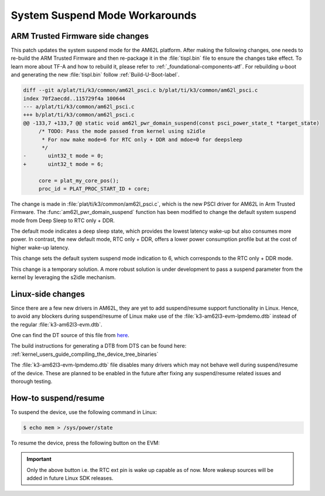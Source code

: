 .. _am62l_suspend_workarounds:

###############################
System Suspend Mode Workarounds
###############################

ARM Trusted Firmware side changes
*********************************

This patch updates the system suspend mode for the AM62L platform. After making the following changes, one
needs to re-build the ARM Trusted Firmware and then re-package it in the :file:`tispl.bin` file to ensure
the changes take effect. To learn more about TF-A and how to rebuild it, please refer to :ref:`_foundational-components-atf`.
For rebuilding u-boot and generating the new :file:`tispl.bin` follow :ref:`Build-U-Boot-label`.

.. code-block:: diff

   diff --git a/plat/ti/k3/common/am62l_psci.c b/plat/ti/k3/common/am62l_psci.c
   index 70f2aecdd..115729f4a 100644
   --- a/plat/ti/k3/common/am62l_psci.c
   +++ b/plat/ti/k3/common/am62l_psci.c
   @@ -133,7 +133,7 @@ static void am62l_pwr_domain_suspend(const psci_power_state_t *target_state)
   	/* TODO: Pass the mode passed from kernel using s2idle
   	 * For now make mode=6 for RTC only + DDR and mdoe=0 for deepsleep
   	 */
   -       uint32_t mode = 0;
   +       uint32_t mode = 6;

   	core = plat_my_core_pos();
   	proc_id = PLAT_PROC_START_ID + core;

The change is made in :file:`plat/ti/k3/common/am62l_psci.c`, which is the new PSCI driver for AM62L in Arm Trusted Firmware.
The :func:`am62l_pwr_domain_suspend` function has been modified to change the default system suspend mode from Deep Sleep
to RTC only + DDR.

The default mode indicates a deep sleep state, which provides the lowest latency wake-up but also consumes
more power. In contrast, the new default mode, RTC only + DDR, offers a lower power consumption profile but at the cost
of higher wake-up latency.

This change sets the default system suspend mode indication to 6, which corresponds to the RTC only + DDR mode.

This change is a temporary solution. A more robust solution is under development to pass a suspend parameter from the kernel
by leveraging the s2idle mechanism.

Linux-side changes
******************

Since there are a few new drivers in AM62L, they are yet to add suspend/resume support
functionality in Linux. Hence, to avoid any blockers during suspend/resume of Linux
make use of the :file:`k3-am62l3-evm-lpmdemo.dtb` instead of the regular :file:`k3-am62l3-evm.dtb`.

One can find the DT source of this file from
`here <https://git.ti.com/cgit/ti-linux-kernel/ti-linux-kernel/tree/arch/arm64/boot/dts/ti/k3-am62l3-evm-lpmdemo.dts?h=11.00.05>`__.

The build instructions for generating a DTB from DTS can be found here: :ref:`kernel_users_guide_compiling_the_device_tree_binaries`

The :file:`k3-am62l3-evm-lpmdemo.dtb` file disables many drivers which may not behave well during suspend/resume
of the device. These are planned to be enabled in the future after fixing any suspend/resume related issues
and thorough testing.

How-to suspend/resume
*********************

To suspend the device, use the following command in Linux:

.. code-block:: console

   $ echo mem > /sys/power/state

To resume the device, press the following button on the EVM:

.. image:: /images/am62l_lpm_wakeup_evm_pin.jpg

.. important::

    Only the above button i.e. the RTC ext pin is wake up capable as of now. More wakeup sources
    will be added in future Linux SDK releases.
